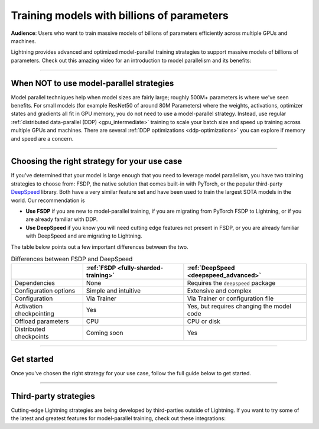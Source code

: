 .. _model-parallel:

###########################################
Training models with billions of parameters
###########################################

**Audience**: Users who want to train massive models of billions of parameters efficiently across multiple GPUs and machines.

Lightning provides advanced and optimized model-parallel training strategies to support massive models of billions of parameters.
Check out this amazing video for an introduction to model parallelism and its benefits:

.. raw:: html

    <iframe width="540" height="300" src="https://www.youtube.com/embed/w_CKzh5C1K4" frameborder="0"
    allow="accelerometer; autoplay; clipboard-write; encrypted-media; gyroscope; picture-in-picture" allowfullscreen></iframe>


----


*****************************************
When NOT to use model-parallel strategies
*****************************************

Model parallel techniques help when model sizes are fairly large; roughly 500M+ parameters is where we've seen benefits.
For small models (for example ResNet50 of around 80M Parameters) where the weights, activations, optimizer states and gradients all fit in GPU memory, you do not need to use a model-parallel strategy.
Instead, use regular :ref:`distributed data-parallel (DDP) <gpu_intermediate>` training to scale your batch size and speed up training across multiple GPUs and machines.
There are several :ref:`DDP optimizations <ddp-optimizations>` you can explore if memory and speed are a concern.


----


*********************************************
Choosing the right strategy for your use case
*********************************************

If you've determined that your model is large enough that you need to leverage model parallelism, you have two training strategies to choose from: FSDP, the native solution that comes built-in with PyTorch, or the popular third-party `DeepSpeed <https://github.com/microsoft/DeepSpeed>`__ library.
Both have a very similar feature set and have been used to train the largest SOTA models in the world.
Our recommendation is

- **Use FSDP** if you are new to model-parallel training, if you are migrating from PyTorch FSDP to Lightning, or if you are already familiar with DDP.
- **Use DeepSpeed** if you know you will need cutting edge features not present in FSDP, or you are already familiar with DeepSpeed and are migrating to Lightning.

The table below points out a few important differences between the two.

.. list-table:: Differences between FSDP and DeepSpeed
   :header-rows: 1

   * -
     - :ref:`FSDP <fully-sharded-training>`
     - :ref:`DeepSpeed <deepspeed_advanced>`
   * - Dependencies
     - None
     - Requires the ``deepspeed`` package
   * - Configuration options
     - Simple and intuitive
     - Extensive and complex
   * - Configuration
     - Via Trainer
     - Via Trainer or configuration file
   * - Activation checkpointing
     - Yes
     - Yes, but requires changing the model code
   * - Offload parameters
     - CPU
     - CPU or disk
   * - Distributed checkpoints
     - Coming soon
     - Yes


----


***********
Get started
***********

Once you've chosen the right strategy for your use case, follow the full guide below to get started.

.. raw:: html

    <div class="display-card-container">
        <div class="row">

.. Add callout items below this line

.. displayitem::
   :header: FSDP
   :description: Distribute models with billions of parameters across hundreds GPUs with FSDP
   :col_css: col-md-4
   :button_link: model_parallel/fsdp.html
   :height: 160
   :tag: advanced

.. displayitem::
   :header: DeepSpeed
   :description: Distribute models with billions of parameters across hundreds GPUs with DeepSpeed
   :col_css: col-md-4
   :button_link: model_parallel/deepspeed.html
   :height: 160
   :tag: advanced


.. raw:: html

        </div>
    </div>


----


**********************
Third-party strategies
**********************

Cutting-edge Lightning strategies are being developed by third-parties outside of Lightning.
If you want to try some of the latest and greatest features for model-parallel training, check out these integrations:

.. raw:: html

    <div class="display-card-container">
        <div class="row">

.. Add callout items below this line

.. displayitem::
   :header: Colossal-AI
   :description: Has advanced distributed training algorithms and system optimizations
   :col_css: col-md-4
   :button_link: ../integrations/strategies/colossalai.html
   :height: 160
   :tag: advanced

.. displayitem::
   :header: Bagua
   :description: Has advanced distributed training algorithms and system optimizations
   :col_css: col-md-4
   :button_link: ../integrations/strategies/bagua.html
   :height: 160
   :tag: advanced

.. displayitem::
   :header: Hivemind
   :description: For training on unreliable mixed GPUs across the internet
   :col_css: col-md-4
   :button_link: ../integrations/strategies/hivemind.html
   :height: 160
   :tag: advanced


.. raw:: html

        </div>
    </div>
